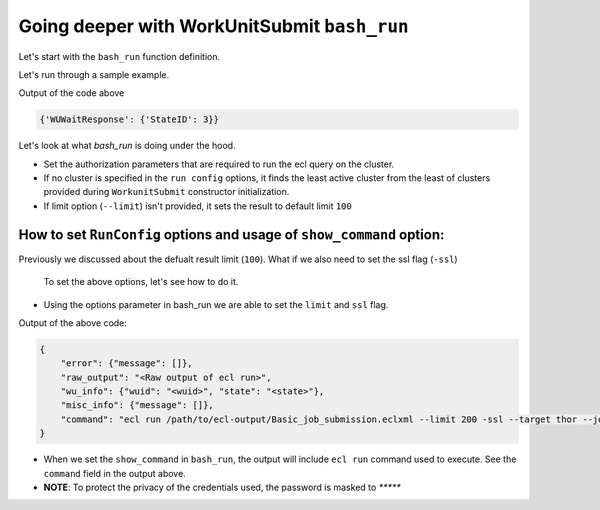 .. _bash_run:

Going deeper with WorkUnitSubmit ``bash_run``
==================================================

Let's start with the ``bash_run`` function definition.


.. py:function:: WorkUnitSubmit.bash_run(self, compiled_file, [options: dict = None, show_command=False])

    Compile your workunit with the eclcc compiler
    
    :params: str: compiled_file
    :params: dict: options
    :return: parsed_response
    :rtype: dict


Let's run through a sample example.

.. code-block:: python
    :linenos:

    import os

    from pyhpcc.models.auth import Auth
    from pyhpcc.models.hpcc import HPCC
    from pyhpcc.models.workunit_submit import WorkunitSubmit as ws

    # Example to show how to compile and run an inline ECL query

    # Configurations
    environment = (
        "university.us-hpccsystems-dev.azure.lnrsg.io"  # Eg: myuniversity.hpccsystems.io
    )
    port = "8010"  # Eg: 8010
    user_name = "user_name"  # HPCC username
    password = "password"  # HPCC password
    protocol = "http"  # Specify HTTP or HTTPS
    cluster = "thor"  # Specify the cluster name to be used
    ecl_query = """OUTPUT('HELLO WORLD!');"""  # ECL Query to execute
    job_name = "Basic job submission"
    working_folder = os.getcwd()  # Folder to generate .ecl, .eclxml, .eclxml.xml

    try:
        auth_object = Auth(
            environment,
            port,
            user_name,
            password,
            require_auth=True,
            protocol=protocol,
        )
        hpcc_object = HPCC(auth=auth_object)
        work_s = ws(hpcc_object, (cluster,), remove_temp_files=True)
        # Create a file for the ECL query we want to execute
        file_name = work_s.create_file_name(
            query_text=ecl_query,
            working_folder=working_folder,
            job_name=job_name,
        )
        # Compile the ECL file
        output, output_file = work_s.bash_compile(file_name)
        # check if the query is compiled without any errors
        if output["status"] == "success":
            # Run the ECL file that's compiled
            output = work_s.bash_run(output_file, show_command=True)
            # Check if workunit is created and wait on it for completion
            if (wuid := output["wu_info"]["wuid"]) is not None:
                resp = work_s.wu_wait_complete(wuid)
                print(resp.json())

    except Exception as e:
        print(e)

Output of the code above

.. code-block:: bash

    {'WUWaitResponse': {'StateID': 3}}

Let's look at what `bash_run` is doing under the hood.

* Set the authorization parameters that are required to run the ecl query on the cluster.
* If no cluster is specified in the ``run config`` options, it finds the least active cluster from the least of clusters provided during ``WorkunitSubmit`` constructor initialization.
* If limit option (``--limit``) isn't provided, it sets the result to default limit ``100``

How to set ``RunConfig`` options and usage of ``show_command`` option:
------------------------------------

Previously we discussed about the defualt result limit (``100``).
What if we also need to set the ssl flag (``-ssl``)
    To set the above options, let's see how to do it.
.. code-block:: python
    :linenos:

    output = work_s.bash_run(output_file, options={"--limit": 200, "-ssl": bool}, show_command=True)
    print(output)

* Using the options parameter in bash_run we are able to set the ``limit`` and ``ssl`` flag.

Output of the above code:

.. code-block:: bash

    {
        "error": {"message": []},
        "raw_output": "<Raw output of ecl run>",
        "wu_info": {"wuid": "<wuid>", "state": "<state>"},
        "misc_info": {"message": []},
        "command": "ecl run /path/to/ecl-output/Basic_job_submission.eclxml --limit 200 -ssl --target thor --job-name Basic_job_submission -s university.us-hpccsystems-dev.azure.lnrsg.io --port 8010 -u username -pw ***** -v",
    }

* When we set the ``show_command`` in ``bash_run``, the output will include ``ecl run`` command used to execute. See the ``command`` field in the output above. 
* **NOTE**: To protect the privacy of the credentials used, the password is masked to `*****`